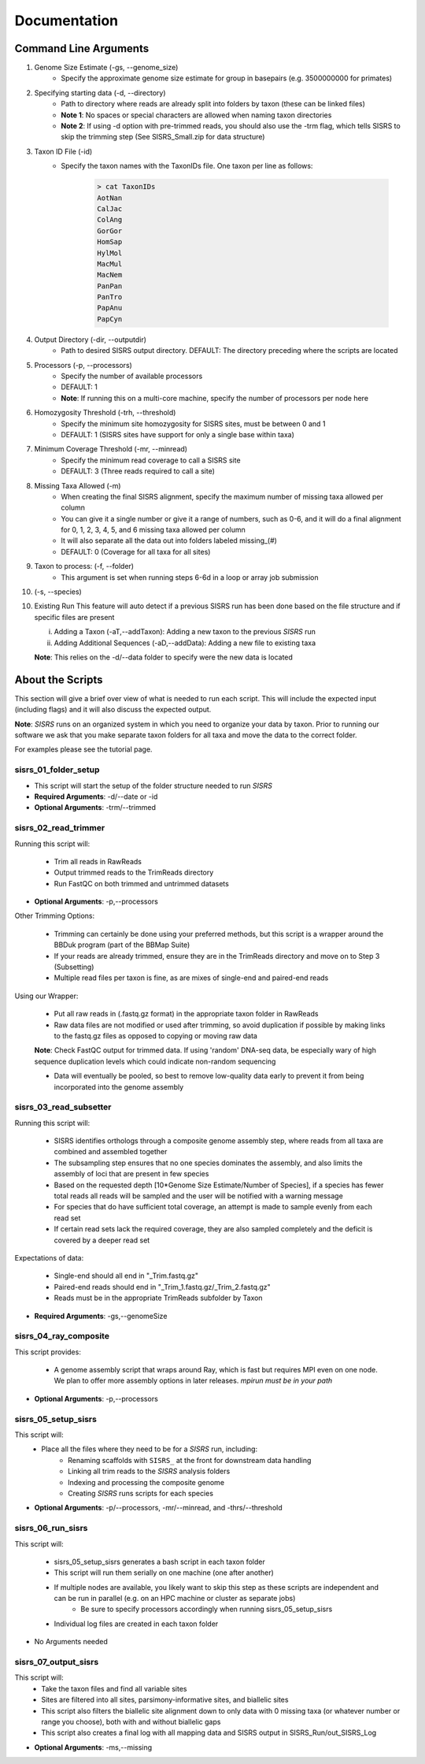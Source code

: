 **Documentation**
=================

**********************
Command Line Arguments
**********************

1. Genome Size Estimate (-gs, --genome_size)
    * Specify the approximate genome size estimate for group in basepairs (e.g. 3500000000 for primates)

2. Specifying starting data (-d, --directory)
    * Path to directory where reads are already split into folders by taxon (these can be linked files)
    * **Note 1**: No spaces or special characters are allowed when naming taxon directories
    * **Note 2**: If using -d option with pre-trimmed reads, you should also use the -trm flag, which tells SISRS to skip the trimming step (See SISRS_Small.zip for data structure)

3. Taxon ID File (-id)
    * Specify the taxon names with the TaxonIDs file. One taxon per line as follows:

        .. code-block:: bash

           > cat TaxonIDs
           AotNan
           CalJac
           ColAng
           GorGor
           HomSap
           HylMol
           MacMul
           MacNem
           PanPan
           PanTro
           PapAnu
           PapCyn

4. Output Directory (-dir, --outputdir)
    * Path to desired SISRS output directory. DEFAULT: The directory preceding where the scripts are located

5. Processors (-p, --processors)
    * Specify the number of available processors
    * DEFAULT: 1
    * **Note**: If running this on a multi-core machine, specify the number of processors per node here

6. Homozygosity Threshold (-trh, --threshold)
    * Specify the minimum site homozygosity for SISRS sites, must be between 0 and 1
    * DEFAULT: 1 (SISRS sites have support for only a single base within taxa)

7. Minimum Coverage Threshold (-mr, --minread)
    * Specify the minimum read coverage to call a SISRS site
    * DEFAULT: 3 (Three reads required to call a site)

8. Missing Taxa Allowed (-m)
    * When creating the final SISRS alignment, specify the maximum number of missing taxa allowed per column
    * You can give it a single number or give it a range of numbers, such as 0-6, and it will do a final alignment for 0, 1, 2, 3, 4, 5, and 6 missing taxa allowed per column
    * It will also separate all the data out into folders labeled missing_(#)
    * DEFAULT: 0 (Coverage for all taxa for all sites)

9. Taxon to process: (-f, --folder)
    * This argument is set when running steps 6-6d in a loop or array job submission

10. (-s, --species)

10. Existing Run This feature will auto detect if a previous SISRS run has been done based on the file structure and if specific files are present

    i. Adding a Taxon (-aT,--addTaxon): Adding a new taxon to the previous *SISRS* run
    ii. Adding Additional Sequences (-aD,--addData): Adding a new file to existing taxa

    **Note**: This relies on the -d/--data folder to specify were the new data is located


*****************
About the Scripts
*****************

This section will give a brief over view of what is needed to run each script. This will include the expected input (including flags) and it will also discuss the expected output.

**Note**: *SISRS* runs on an organized system in which you need to organize your data by taxon. Prior to running our software we ask that you make separate taxon folders for all taxa and move the data to the correct folder.

For examples please see the tutorial page.

sisrs_01_folder_setup
#####################

* This script will start the setup of the folder structure needed to run *SISRS*
* **Required Arguments**: -d/--date or -id
* **Optional Arguments**: -trm/--trimmed

sisrs_02_read_trimmer
#####################

Running this script will:

    * Trim all reads in RawReads
    * Output trimmed reads to the TrimReads directory
    * Run FastQC on both trimmed and untrimmed datasets

* **Optional Arguments**: -p,--processors

Other Trimming Options:

    * Trimming can certainly be done using your preferred methods, but this script is a wrapper around the BBDuk program (part of the BBMap Suite)

    * If your reads are already trimmed, ensure they are in the TrimReads directory and move on to Step 3 (Subsetting)

    * Multiple read files per taxon is fine, as are mixes of single-end and paired-end reads

Using our Wrapper:

    * Put all raw reads in (.fastq.gz format) in the appropriate taxon folder in RawReads

    * Raw data files are not modified or used after trimming, so avoid duplication if possible by making links to the fastq.gz files as opposed to copying or moving raw data

    **Note**: Check FastQC output for trimmed data. If using 'random' DNA-seq data, be especially wary of high sequence duplication levels which could indicate non-random sequencing

    * Data will eventually be pooled, so best to remove low-quality data early to prevent it from being incorporated into the genome assembly

sisrs_03_read_subsetter
#######################

Running this script will:

    * SISRS identifies orthologs through a composite genome assembly step, where reads from all taxa are combined and assembled together
    * The subsampling step ensures that no one species dominates the assembly, and also limits the assembly of loci that are present in few species
    * Based on the requested depth [10*Genome Size Estimate/Number of Species], if a species has fewer total reads all reads will be sampled and the user will be notified with a warning message
    * For species that do have sufficient total coverage, an attempt is made to sample evenly from each read set
    * If certain read sets lack the required coverage, they are also sampled completely and the deficit is covered by a deeper read set

Expectations of data:

    * Single-end should all end in "_Trim.fastq.gz"
    * Paired-end reads should end in "_Trim_1.fastq.gz/_Trim_2.fastq.gz"
    * Reads must be in the appropriate TrimReads subfolder by Taxon

* **Required Arguments**: -gs,--genomeSize

sisrs_04_ray_composite
######################

This script provides:

    * A genome assembly script that wraps around Ray, which is fast but requires MPI even on one node. We plan to offer more assembly options in later releases. *mpirun must be in your path*

* **Optional Arguments**: -p,--processors

sisrs_05_setup_sisrs
####################

This script will:
    * Place all the files where they need to be for a *SISRS* run, including:
        * Renaming scaffolds with ``SISRS_`` at the front for downstream data handling
        * Linking all trim reads to the *SISRS* analysis folders
        * Indexing and processing the composite genome
        * Creating *SISRS* runs scripts for each species

* **Optional Arguments**: -p/--processors, -mr/--minread, and -thrs/--threshold

sisrs_06_run_sisrs
##################

This script will:

    * sisrs_05_setup_sisrs generates a bash script in each taxon folder
    * This script will run them serially on one machine (one after another)
    * If multiple nodes are available, you likely want to skip this step as these scripts are independent and can be run in parallel (e.g. on an HPC machine or cluster as separate jobs)
        * Be sure to specify processors accordingly when running sisrs_05_setup_sisrs
    * Individual log files are created in each taxon folder

* No Arguments needed

sisrs_07_output_sisrs
#####################

This script will:
    * Take the taxon files and find all variable sites
    * Sites are filtered into all sites, parsimony-informative sites, and biallelic sites
    * This script also filters the biallelic site alignment down to only data with 0 missing taxa (or whatever number or range you choose), both with and without biallelic gaps
    * This script also creates a final log with all mapping data and SISRS output in SISRS_Run/out_SISRS_Log

* **Optional Arguments**: -ms,--missing
